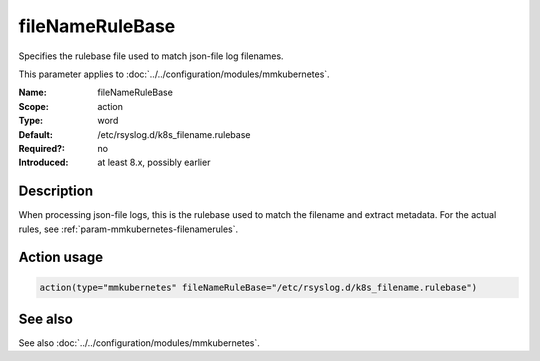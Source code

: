 .. _param-mmkubernetes-filenamerulebase:
.. _mmkubernetes.parameter.action.filenamerulebase:

fileNameRuleBase
================

.. index::
   single: mmkubernetes; fileNameRuleBase
   single: fileNameRuleBase

.. summary-start

Specifies the rulebase file used to match json-file log filenames.

.. summary-end

This parameter applies to :doc:`../../configuration/modules/mmkubernetes`.

:Name: fileNameRuleBase
:Scope: action
:Type: word
:Default: /etc/rsyslog.d/k8s_filename.rulebase
:Required?: no
:Introduced: at least 8.x, possibly earlier

Description
-----------
When processing json-file logs, this is the rulebase used to match the filename
and extract metadata.  For the actual rules, see
:ref:`param-mmkubernetes-filenamerules`.

Action usage
------------
.. _param-mmkubernetes-action-filenamerulebase:
.. _mmkubernetes.parameter.action.filenamerulebase-usage:

.. code-block:: rsyslog

   action(type="mmkubernetes" fileNameRuleBase="/etc/rsyslog.d/k8s_filename.rulebase")

See also
--------
See also :doc:`../../configuration/modules/mmkubernetes`.
